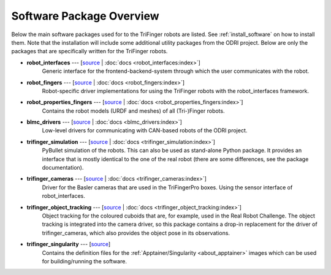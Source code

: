 *************************
Software Package Overview
*************************

Below the main software packages used for to the TriFinger robots are listed.  See
:ref:`install_software` on how to install them.  Note that the installation will include
some additional utility packages from the ODRI project.  Below are only the packages
that are specifically written for the TriFinger robots.


- **robot_interfaces** --- [`source <https://github.com/open-dynamic-robot-initiative/robot_interfaces>`__ | :doc:`docs <robot_interfaces:index>`]
      Generic interface for the frontend-backend-system through which the user
      communicates with the robot.

- **robot_fingers** --- [`source <https://github.com/open-dynamic-robot-initiative/robot_fingers>`__ | :doc:`docs <robot_fingers:index>`]
      Robot-specific driver implementations for using the TriFinger robots with
      the robot_interfaces framework.

- **robot_properties_fingers** --- [`source <https://github.com/open-dynamic-robot-initiative/robot_properties_fingers>`__ | :doc:`docs <robot_properties_fingers:index>`]
      Contains the robot models (URDF and meshes) of all (Tri-)Finger robots.

- **blmc_drivers** --- [`source <https://github.com/open-dynamic-robot-initiative/blmc_drivers>`__ | :doc:`docs <blmc_drivers:index>`]
      Low-level drivers for communicating with CAN-based robots of the ODRI project.

- **trifinger_simulation** --- [`source <https://github.com/open-dynamic-robot-initiative/trifinger_simulation>`__ | :doc:`docs <trifinger_simulation:index>`]
      PyBullet simulation of the robots.  This can also be used as stand-alone
      Python package.  It provides an interface that is mostly identical to the
      one of the real robot (there are some differences, see the package
      documentation).

- **trifinger_cameras** --- [`source <https://github.com/open-dynamic-robot-initiative/trifinger_cameras>`__ | :doc:`docs <trifinger_cameras:index>`]
      Driver for the Basler cameras that are used in the TriFingerPro boxes.
      Using the sensor interface of robot_interfaces.

- **trifinger_object_tracking** --- [`source <https://github.com/open-dynamic-robot-initiative/trifinger_object_tracking>`__ | :doc:`docs <trifinger_object_tracking:index>`]
      Object tracking for the coloured cuboids that are, for example, used in
      the Real Robot Challenge.
      The object tracking is integrated into the camera driver, so this package
      contains a drop-in replacement for the driver of trifinger_cameras, which
      also provides the object pose in its observations.

- **trifinger_singularity** --- [`source <https://github.com/open-dynamic-robot-initiative/trifinger_singularity>`__]
      Contains the definition files for the :ref:`Apptainer/Singularity
      <about_apptainer>` images which can be used for building/running the software.

.. todo::

   probably not list the below ones, just mention that there are more packages which are
   all cloned via treep.

   - cli_utils --- [`source <https://github.com/MPI-IS/cli_utils>`__]
   - googletest --- [`source <https://github.com/google/googletest>`__]
   - mpi_cmake_modules --- [`source <https://github.com/machines-in-motion/mpi_cmake_modules>`__]
   - pybind11 --- [`source <https://github.com/pybind/pybind11>`__]
   - pybind11_opencv --- [`source <https://github.com/open-dynamic-robot-initiative/pybind11_opencv>`__]
   - real_time_tools --- [`source <https://github.com/machines-in-motion/real_time_tools>`__]
   - serialization_utils --- [`source <https://github.com/MPI-IS/serialization_utils>`__]
   - shared_memory --- [`source <https://github.com/machines-in-motion/shared_memory>`__]
   - signal_handler --- [`source <https://github.com/MPI-IS/signal_handler>`__]
   - time_series --- [`source <https://github.com/machines-in-motion/time_series>`__]
   - yaml_utils --- [`source <https://github.com/machines-in-motion/yaml_utils>`__]
